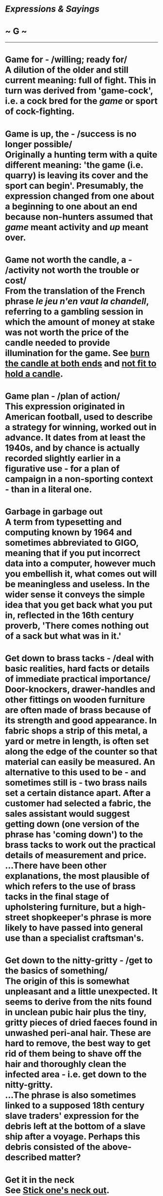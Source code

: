 * /Expressions & Sayings/

* ~ G ~

--------------
* Game for - /willing; ready for/\\
 A dilution of the older and still current meaning: full of fight. This in turn was derived from 'game-cock', i.e. a cock bred for the /game/ or sport of cock-fighting.
* Game is up, the - /success is no longer possible/\\
 Originally a hunting term with a quite different meaning: 'the game (i.e. quarry) is leaving its cover and the sport can begin'. Presumably, the expression changed from one about a beginning to one about an end because non-hunters assumed that /game/ meant activity and /up/ meant over.
* Game not worth the candle, a - /activity not worth the trouble or cost/\\
 From the translation of the French phrase /le jeu n'en vaut la chandell/, referring to a gambling session in which the amount of money at stake was not worth the price of the candle needed to provide illumination for the game. See [[http://users.tinyonline.co.uk/gswithenbank/sayingsb.htm#Burn%20the%20candle%20at%20both%20ends][burn the candle at both ends]] and [[http://users.tinyonline.co.uk/gswithenbank/sayingsn.htm#Not%20fit%20to%20hold%20a%20candle%20to][not fit to hold a candle]].
* Game plan - /plan of action/\\
 This expression originated in American football, used to describe a strategy for winning, worked out in advance. It dates from at least the 1940s, and by chance is actually recorded slightly earlier in a figurative use - for a plan of campaign in a non-sporting context - than in a literal one.
* Garbage in garbage out\\
 A term from typesetting and computing known by 1964 and sometimes abbreviated to GIGO, meaning that if you put incorrect data into a computer, however much you embellish it, what comes out will be meaningless and useless. In the wider sense it conveys the simple idea that you get back what you put in, reflected in the 16th century proverb, 'There comes nothing out of a sack but what was in it.'
* Get down to brass tacks - /deal with basic realities, hard facts or details of immediate practical importance/\\
 Door-knockers, drawer-handles and other fittings on wooden furniture are often made of brass because of its strength and good appearance. In fabric shops a strip of this metal, a yard or metre in length, is often set along the edge of the counter so that material can easily be measured. An alternative to this used to be - and sometimes still is - two brass nails set a certain distance apart. After a customer had selected a fabric, the sales assistant would suggest getting down (one version of the phrase has 'coming down') to the brass tacks to work out the practical details of measurement and price.\\
 ...There have been other explanations, the most plausible of which refers to the use of brass tacks in the final stage of upholstering furniture, but a high-street shopkeeper's phrase is more likely to have passed into general use than a specialist craftsman's.
* Get down to the nitty-gritty - /get to the basics of something/\\
 The origin of this is somewhat unpleasant and a little unexpected. It seems to derive from the nits found in unclean pubic hair plus the tiny, gritty pieces of dried faeces found in unwashed peri-anal hair. These are hard to remove, the best way to get rid of them being to shave off the hair and thoroughly clean the infected area - i.e. get down to the nitty-gritty.\\
 ...The phrase is also sometimes linked to a supposed 18th century slave traders' expression for the debris left at the bottom of a slave ship after a voyage. Perhaps this debris consisted of the above-described matter?
* Get it in the neck\\
 See [[http://users.tinyonline.co.uk/gswithenbank/sayingss.htm#Stick%20one's%20neck%20out][Stick one's neck out]].
* Get one's back up - /make one angry/\\
 From the action of a cat, which arches its back when angry.
* Get one's dander up - /get into a temper/\\
 The phrase has origins in Dutch, where /op donderen/ means to burst into a sudden rage. This in turn, comes from /donder -/ 'thunder.'
* Get one's goat - /annoy one/\\
 A 20th century Americanism said to have originated in the practice of stabling a goat as a soothing mascot with a highly-strung thoroughbred racehorse. The horse could be made fractious and prevented from winning if its goat was taken away unscrupulously.
* Get out of bed on the wrong side - /be bad tempered, grumpy/\\
 The wrong side of the bed is the left. According to a superstition that goes back to Roman times, it is unlucky to get out of bed on the left side because that is where evil spirits dwell and to do so means their influence will then be with you through your waking hours. Naturally, if one is expecting to suffer the whim of malevolent spirits by inadvertently getting out on the wrong side of a bed, they cannot be blamed for being a little grumpy.
* Get/Give the bird - /receive or show derision/\\
 From theatrical slang; originally 'get the big bird', i.e. the goose, which hisses as people do when they make traditional sound of disapproval at a bad public performance.
* Get the bit between one's teeth - /act without restraint/\\
 A metaphor from horsemanship. The bit is the mouthpiece of a horse's bridle and acts on the side of the mouth in response to the pulling of the reins. If the horse gets the bit between its teeth so that the bit can no longer hurt its mouth it becomes difficult or impossible to control.
* Get the sack* * - /be dismissed from employment/\\
 Journeymen mechanics used to provide their own tools and carry them from job to job in a bag ('get the bag' and 'get the canvas' are earlier versions of this expression). Perhaps an employer looked after the bag or sack and literally handed it back to a workman when he was dismissed.
* Gift of the gab\\
 See [[http://users.tinyonline.co.uk/gswithenbank/sayingsb.htm#Blow%20the%20gaff][Blow the gaff.]]
* Gild the lily - /add unnecessary ornamentation to something already beautiful in itself/\\
 An established misquotation from Shakespeare's /King John/, IV, 2, lines 11 and 16: 'To gild refinèd gold, to paint the lily .../Is wasteful and ridiculous excess'.
* Gilt-edged - /of the highest quality and reliability/\\
 Now usually coupled with such nouns as guarantee, security, promise, etc., this term was introduced towards the end of the 19th century to describe especially safe government securities. They were so called because the splendid certificates issued to holders of the stock were ornamented with gilt edges. The term is still a stock exchange one as well as being in more general metaphorical use.
* Gird up one's loins - // /prepare oneself for strenuous activity/\\
 A biblical expression (e.g. /I Kings/, 18: 46) for the action of tucking the end of a long robe into one's girdle or belt so as to be able to move the legs more freely when running, working etc. To /gird/ is to fasten by means of a girdle; the /loins/ are that part of the body between waist and hips.
* Give a dog a bad name\\
 A catchphrase meaning that if one has acquired a bad reputation one will never be able to lose it. The full proverb is 'Give a dog an ill name and hang him', which can be interpreted in two ways: 'If you can succeed in giving someone a bad name you will destroy him' and 'If someone has got himself a bad name he is as good as destroyed'. There is also another proverb: 'He that has an ill name is half hanged'.
* Give a wide berth - // /avoid; keep at a safe distance/\\
 A metaphor from seamanship. A berth is, among other things, a place where a ship is at anchor or at a wharf. A /wide berth/ is plenty of room, especially important in former days for a ship swinging at anchor.
* Give one a break - // /give one an opportunity; let someone off/\\
 This expression possibly comes from a piece of underworld slang. A /break/ was an interruption in a street performer's act during which he would pass round the hat for the audience to show their appreciation. The term was taken up by the vagrant and criminal community and by the 19th century a /break/ had come to mean a collection or whip-round made for a felon on his release from prison. The lucky man had been /given a break/; he had not been left to face the world completely penniless. It is also possible that the source could be the poolroom or snooker hall, as detailed in [[http://users.tinyonline.co.uk/gswithenbank/sayingsg.htm#Good/bad/lucky%20break,%20a][a good/bad/lucky break]].
* Give one's right arm for - /sacrifice a great deal for something/\\
 See [[http://users.tinyonline.co.uk/gswithenbank/sayingsc.htm#Cost%20an%20arm%20and%20a%20leg][Cost an arm and a leg]].
* Give the thumbs up/down - // /approve (or disapprove/\\
 According to contemporary observers such as Juvenal and Horace, the spectators at ancient Roman gladiatorial contests used to be called upon to determine whether or not a beaten gladiator should be killed. If their response was favourable, they kept their thumbs clenched in their fists; if not, they turned their thumbs out. This is not what the modern expression says, but it appears to be the origin.
* Give up the ghost - /die, stop working/\\
 In this sense, /ghost/ is the obsolete word for 'soul' or 'spirit' and the fact that it is given up implies that it has an existence separate from and outliving the human body. The phrase is found frequently in the Bible to mean 'die', though in modern use it is jocularly applied to a piece of equipment, occasionally to a person, that ceases to function.
* Gives one the willies - /arouses nervousness, uneasiness, fear/\\
 The origins of this phrase are shadowy and possibly go back a long way. It has been suggested that the word /willies/ comes from 'willow tree', of which the word /willy/ is an old form. The willow has long been a symbol of grief and mourning, and there are many references to it in English literature. The saying 'She is in her willows ...' was used of a woman who had lost her lover or spouse. More than one authority has pointed out that Giselle, the heroine of the 19th century ballet of that name, is possessed by the Wilis, or spirits of beautiful young girls who have died before their wedding day and who dance to express their anger at death. The current sense, however, is not one of grief but of apprehension or nervousness.
* Gnashing of teeth - /expression of frustration or anger/\\
 Found frequently in the Bible, especially the New Testament (e.g. /Matthew/, 8: 12), as an expression of despair or mourning.
* Go AWOL* * - /take leave without permission/\\
 An acronym for /absent without leave/. During WWI, it was used to describe a soldier who was not present for roll-call but was not yet classified as a deserter. At this time, the four letters were pronounced individually but, sometime before the Second World War, the pronunciation 'aywol' became current.
* Go back to the drawing-board - // /start planning all over again/\\
 From the caption to a /New Yorker/ cartoon during World War II, showing a newly invented aircraft exploding and disintegrating while still on the ground. Its designer, apparently unmoved by such spectacular disaster, is saying: 'Ah well, back to the old drawing-board'.
* Go bald-headed* * - /act impetuously, without restraint/\\
 The colourful story of the Marquis of Granby who led a cavalry charge at Warburg (1760) despite having lost his wig - or, better still, incensed at having it shot off - may well be true but it is unlikely to be responsible for this expression, which is not recorded until nearly a century later. It is an Americanism originating in the rather more mundane idea of a person acting in unseemly haste by rushing out of the house without even putting a hat on - an unusual breach of etiquette in former times.
* Go berserk - // /become frenzied/\\
 A /berserk(er)/ - there are various other spellings - was a Norse warrior renowned for the fury of his fighting. His name came from an Icelandic word probably signifying the bear-skin /(bear-sark)/ or coat he wore; he was reputed to fight without armour. The word is now usually an adjective.
* Go by the board - /be discarded, lost, abandoned or ignored/\\
 /Board/ was a nautical term for the side of a ship. Anything that went 'by the board', i.e. overboard, was therefore lost or liable to be.
* Go Dutch\\
 See [[http://users.tinyonline.co.uk/gswithenbank/sayingsd.htm#Dutch%20courage][Dutch courage]].
* Go for broke\\
 To /go for/ in this sense is to make a choice with an element of risk. /Broke/ is the familiar word for 'bankrupt'. The whole term therefore means to risk everything, including the possibility of total loss, in the hope of winning. The expression is from gambling.
* Go great guns\\
 The military term for cannon or any ordnance mounted for firing was 'great guns', as distinct from small guns that were hand-held. Figuratively, a wind that blows great guns ** is violent and noisy, like cannon, and anything that is going great guns is enjoying a roaring success, carrying all before it.\\
 ...To stick to one's guns, originally another military term, meaning to keep firing and not abandon the guns, now means to adhere to one's position (principles, beliefs, opinions, etc.) under attack.
* Go haywire - /begin to function erratically (applied to things); become seriously upset or crazy (applied to people)\\
/ Haywire (originally an American word) is used for binding bales of hay. If bound tightly round a bale, the wire may whip back sharply and dangerously when it is cut to release the hay for use. It may also become entangled in the baling-machine during the actual process of baling. This unpredictability explains its appearance in the familiar expression.\\
 ...There is a less satisfactory explanation in terms of an earlier American slang use of /haywire/ to mean 'makeshift', from the idea of making a temporary repair with a piece of wire. There may be some link between such a /haywire repair/ and something which needs repair being said to have /gone haywire/, i.e. to have become in need of haywire.
* Go off half-cocked - // /act before one is fully prepared/\\
 The hammer of 17th century flintlock muskets was often very ornate and resembled a rooster or cock. To /fully cock/ a gun was to prepare it for firing. The /half-cock/ position was a 'safe' position to which the hammer or cock was drawn to permit access to the priming pan to charge and load the weapon. Pulling the trigger of a flintlock musket at half-cock will not fire the weapon. The hammer, which contains the flint, will not strike the frizzen with sufficient force to produce a spark and the primer charge in the pan will not ignite. This will only happen when the hammer is fully cocked, that is, completely drawn back.\\
 ...In the heat of battle, it was easy to forget to fully cock one's musket after loading it and /go off half-cocked/, with the result that nothing would happen. This, of course, was embarrassing and potentially dangerous.
* Go the whole hog* * - /do something in a thoroughgoing way/\\
 This popular expression appears to have originated in the USA, where /hog/ has always been commoner than 'pig', and is likely to be related to the slang use of /hog/ as a word for a dime, the same word having been used earlier in England as slang for a shilling. The name came from the depiction of a hog on one side of the coin. If this is so, the expression would have originally meant to spend the whole coin at once, a boldness echoed in the modern meaning.\\
 ...Alternatively, there is evidence from American butchers' slang that customers were invited to 'go' the whole hog, i.e. buy the whole pig, which was cheaper than buying piecemeal. This provides the most convincing explanation of the term.
* Go/Put through the hoop - /undergo or make to undergo a test (often ordeal or punishment)/\\
 From the use of hoops in the circus ring, where animals or acrobats show their prowess by jumping through them.
* Go to hell in a handbasket - /deteriorate rapidly/\\
 This phrase originated in America in the early 20th century. A handbasket is simply a basket with a handle. Something carried in a handbasket goes wherever it is going without much resistance.
* Go west - /be lost or destroyed; die/\\
 This phrase was popularised by the First World War; because the Western Front generally ran north/south, with British troops facing east, a dead or injured soldier who was transferred from the scene of fighting to behind the lines would /go west/. But the idea is older than that and is based on a common literary comparison between death and the setting of the sun in the west.\\
 ...There are also references in literature to people /going west/ to be hanged at Tyburn, which was used for executions from the 12th century until 1783 and which in those days lay well to the west of London, near what is now Marble Arch.
* Golden age - /most flourishing period/\\
 A direct translation of a Latin phrase used by classical poets to define the first age of human history, a period said to have been one of ideal harmony, innocence, prosperity and happiness, free from all strife. The modern meaning is narrower and largely to do with success.
* Golden calf - /false ideal; money as an object of worship/\\
 Chapter 22 of /Exodus/ tells how the Israelites, after leaving Egypt and during Moses' protracted communion with God on Mount Sinai, made a golden calf to worship. On his return, Moses, angered by their idolatry, broke the stone tablets on which the finger of God had inscribed the Law, and God plagued the Israelites for their apostasy. In modern use, the /golden calf/ has become a metaphor for an object of improper veneration, especially material wealth.
* Gone for a Burton - // /ruined, destroyed/\\
 Generally agreed to have been RAF slang for 'dead' or 'missing', originating in World War II, and referring to Burton's beer. The simplest explanation is that to go for a Burton was, first of all, no more than to go for a drink, and that it was later used as an understatement when someone was killed or failed to return from a flying mission. The fact that many airmen crashed in the sea, known as 'the drink', may give this explanation added point. The current and more general meaning emerged later from this sense of loss.\\
 ...There was a postwar advertisement for Burton's beer showing a football team photograph with one player missing and a caption explaining that he had gone for a Burton. If this advertisement also appeared prewar, it was almost certainly the origin of the RAF usage that led to the modern meaning. If not, it was merely capitalising on what had by then become a well-known phrase, which is now used of things as well as people.
* Gone to pot\\
 See [[http://users.tinyonline.co.uk/gswithenbank/sayings.htm#All%20to%20pot][All to pot]].
* Gone to the dogs\\
 See [[http://users.tinyonline.co.uk/gswithenbank/sayingsd.htm#Dog's%20life][Dog's life]].
* Good books\\
 See [[http://users.tinyonline.co.uk/gswithenbank/sayingsi.htm#In%20one's%20black%20books][In one's black books]].
* Good/Bad/Lucky break - /a good/bad/unlucky chance, opportunity/\\
 The most likely origin seems to come from pool or snooker, though the source suggested for [[http://users.tinyonline.co.uk/gswithenbank/sayingsg.htm#Give%20one%20a%20break][give one a break]] is also a possibility here. In pool and snooker, the game begins with the balls arranged in a set position. The first player then uses the cue ball to break this formation. The 'break' is largely a matter of chance, the skill coming into subsequent play. With /a good break/ a skilful player can go on to pocket many of the balls and build towards a winning position; /a bad break/ gives the other player an opportunity to play. /A lucky break/ is easily understood as an extension of the basic idea.
* Good innings* *(have a) - /die in ripe old age; leave a post after a long or successful period/\\
 In cricket, the time that a batsman spends in play is called an innings; if he plays well or scores highly, he has a good innings. Often, though not necessarily, a good innings is also a long one, either because many runs are scored or because it keeps one's side in play, so enabling others to score, preventing the other side from coming into play, or forcing a draw in preference to a defeat.
*Good riddance to bad rubbish\\
* Catchphrase expressing satisfaction at being rid of something or someone unpleasant. Coined by Dickens in /Dombey and Son/ (1847-8), chapter 44.
* Good Samaritan - /charitable person, especially one who helps someone in distress/\\
 Speaking of the need to love one's neighbour and answering the question 'Who is my neighbour?', Christ told the parable of a Jewish man who was beaten and robbed, then ignored by two holy men passing by, and finally rescued by a man from Samaria who gave first aid and cared for the victim at an inn before going on his way, leaving money for further assistance. In view of the traditional hatred of Jews for Samaritans, the parable teaches that good neighbourliness is independent of national or religious differences. The story is in /Luke/, 10: 30-7.
* Good wine needs no bush - /something that is good needs no advertising/\\
 The /bush/ in this sense of 'advertisement' is the bunch of ivy that used to be hung up as a sign outside a wine-seller's. The Greek god of wine, Dionysius, was specially associated with ivy and is often portrayed in art and literature wearing an ivy-wreath. According to mythology his mother, while pregnant with him, was visited by Zeus and consumed by the flames emanating from the deity; the baby was preserved because a thick shoot of ivy suddenly appeared and wound itself into a screen that protected him from the heat.\\
 ...Both this symbolism and the practice of hanging out shop signs, the vestiges of which still include the barber's pole, were introduced to Britain by the Romans.
* Goody two-shoes - /a self-righteous, smugly virtuous person/\\
 This comes from the title of a rather twee and moralistic nursery tale called /The History of Goody Two-Shoes/, which is thought to have been written by Oliver Goldsmith, and which in 1765 was published by John Newberry, one of the earliest London publishers of children's stories. Goody owned only one shoe; when she was given a pair of them, she was so pleased that she showed them to everybody, saying "Two shoes".\\
 ...In those days, Goody was a common nickname for married women, being short for Goodwife. The character's 'real' name was Margery Meanwell and she lived in Mouldwell.
* Gordian knot\\
 Gordius, a peasant, became king of Phrygia (now in Turkey) in obedience to an oracle that decreed that the first person to drive to the temple of Zeus in a wagon should be crowned. He dedicated his wagon to Zeus and yoked it to a beam in the temple with a knot of great complexity. Alexander the Great, in the course of his crusade to the east in the 4th century BC, learnt of an oracle that whoever loosed the knot would become master of Asia. He cut it with a stroke of his sword, then went on to conquer the whole of the Persian Empire. The story is usually thought to be legend, though some scholars believe it could be true.\\
 ...The Gordian knot (sometimes with a small g) remains a popular metaphor for a complicated difficulty. To /cut the Gordian knot/ is to resolve that difficulty with a decisive act that ignores the subtleties it seems to invite.
* Gordon Bennett\\
 This mild oath is usually traced back to James Gordon Bennett (1841-1918), the editor of the /New York Herald/ who commissioned the journalist/explorer Henry Stanley to search for the British explorer David Livingstone in central Africa. Bennett spent much of his life in Paris, where there is an avenue named after him, and was a colourful character of whom many picturesque anecdotes are told. He was associated with polo and horse-racing, gave trophies for motor races and spent money freely: he is reputed to have got through a fortune of tens of millions of dollars and to have bought a restaurant and cable company on the spur of the moment for his personal convenience.\\
 ...Why an American in Paris should have given his name to an English expletive has never been explained. There is an alternative, though duller, possibility: 'Gordon' may well be no more than an evasion of 'Gawd!' with 'Bennett' as a purely arbitrary addition, the whole expression being unrelated to a specific person.
* Grand Guignol\\
 The name of a small theatre in Montmarte, Paris, which specialised in short, gruesome and melodramatic plays in a style that therefore became known as (Grand) Guignol. Anything now described as Grand Guignol is akin to a horror story, often involving violent death. Guignol was originally the name of the main character in an 18th century French puppet show similar to Punch and Judy.
* Grand Poo-Bah,* *the - /one who holds a number of offices or who exhibits an inflated self-regard\\
/ This comes from Gilbert and Sullivan's /The Mikado/, which debuted in 1885 and skewered the then-current rage in Britain for all things Japanese. Set in the fictional small Japanese town of Titipu, /The/ /Mikado/ tells the story of Ko-Ko, the Lord High Executioner, Yum-Yum, his fetching ward, and Nanki-Poo, a wandering minstrel who is actually the son of the Mikado (Emperor) in disguise. One of the other characters is Poo-Bah, who holds the exalted offices of Lord Chief Justice, Master of the Buckhounds and Groom of the Back Stairs, as well as the handy catchall post of Lord High Everything Else.\\
 /...Lord High Everything Else/ was such a brilliant summation of the self-important puffery of bureaucracy that /Poo-Bah/ (and its variant /poobah/) immediately became a popular mocking synonym for someone who believes themself more important than anyone else, especially someone in high office.
* Grasp the nettle - /face a problem with determination/\\
 The nettle, which causes so much discomfort when lightly touched, has been used for centuries for its medicinal and nutritious properties. In one of his poems (1745), John Gay advises, 'Nettle's tender shoots, to cleanse the blood; and John Wesley in his /Primitive Physick/ (1747) urges 'Take an ounce of nettle juice'. But how did the intrepid cottagers gather this stinging plant? Aaron Hill's poem, /The Nettle's Lesson/ (1743), tells the secret: 'Tender-handed stroke a nettle, And it stings you for your pains; Grasp it like a man of mettle, And it soft as silk remains.'
* Grass is always greener on the other side of the fence, the\\
 This expression, which means that another set of circumstances or lifestyle always seems preferable to one's own, refers to the habit of grazing animals of grazing through the fence separating them from the next field.
* Grass roots, the - /ordinary voters/\\
 In American mining terminology this denoted the level of soil beneath the earth's surface. It was then adopted as a political metaphor to signify rural voters with old-fashioned virtues in contrast to city folk cut off from them. In Britain, it has no rural connotations and merely distinguishes ordinary voters from professional politicians or commentators.
* Grass widow - /woman whose husband is temporarily away from her/\\
 The expression goes back to the 16th century, when it was applied to an unmarried woman (i.e. one like a widow in having no husband) who was sexually promiscuous or had a child. /Grass/ may have implied furtive sexual activity in a field or hayloft.
* Gravy train - /any easy and lucrative way means of obtaining money/\\
 By the beginning of the 20th century /gravy/ was being used to mean money that had been easily acquired, or that was extra in some way, such as a bonus or tip, in the same way that gravy is an extra on top of the basics of a meal. It could also be used for money obtained through extortion or other illicit means. A /gravy train was/ US railroad slang for an easy run where the pay was good. This was adopted into general speech in the 1920s.
* Great I am, the - /a conspicuously self-important person, (jocularly) the boss/\\
 God's definition of himself as self-existent: 'And God said unto Moses, I AM THAT I AM: and he said, Thou shalt say unto the children of Israel, I AM hath sent me unto you' (/Exodus/, 3: 14).
* Great Scott!\\
 An exclamation of surprise or disgust, originally American and said to be a reference to General Winfield Scott (1786-1866). Those who identify it as an expression of admiration point to his popularity after his victorious Mexican campaign of 1847. Others believe it to have been originally ironic and to refer to his notorious fussiness and pomposity as a presidential candidate.
* Great unwashed, the - /the broad mass of people/\\
 First found in Edward Bulwer-Lytton's novel /Paul Clifford/ (1830), though this phrase is said to have been used earlier in speeches by Edward Burke at the time of the French Revolution and by Lord Brougham (1778-1868), a lawyer and politician. As a contemptuous term for the lower orders, it was perhaps originally restricted to the private audiences of the upper ones. It is now jocular.
* Great white hope\\
 This was originally a nickname given to James Jeffries, a white boxer defeated by the first black heavyweight champion, Jack Johnson, in 1910. Users are now often unaware of the racist connotations, using 'white' as if it were the equivalent of 'shining' (as in 'shining example') or without any idea of its meaning.
* Green-eyed monster\\
 See [[http://users.tinyonline.co.uk/gswithenbank/sayingsg.htm#Green%20with%20envy][Green with envy]].
* Green with envy* * - /very envious/\\
 Before Shakespeare, a green complexion (i.e. pale and sickly) was associated with other things besides envy: these included fear, ill-humour and illness. In a famous passage Iago warns Othello to 'beware, my lord, of jealousy;/It is the green-eyed monster which doth mock/The meat it feeds on' (III, 3, lines 169-71), a metaphor from the green-eyed cat family which is prone to play with (mock) its victims as a cat plays with a mouse. Though green has continued to have other associations, notably immaturity and gullibility, it is envy that now predominates.
*Grin like a Cheshire cat\\
* The simile existed long before it was popularised by /Alice's Adventures in Wonderland/ (1865) in which Alice asks why the Duchess's cat is grinning and is told 'It's a Cheshire cat, that's why'. Explanations of it are too numerous to mention, but do not appear to have included the most obvious one: that a cat which lives in a notable cheese-making county is bound to grin at the thought that there will never be any shortage of milk.
* Grind the faces of the poor - /ill-treat the poor, especially by keeping them in poverty/\\
 Still sometimes heard as an evocative political phrase, though not as often as it was in days gone by when it was thought to epitomise the attitude of employers and landowners. It is an ancient Hebrew expression that passed into English by way of /Isaiah/, 3: 15: 'What mean ye that ye beat my people to pieces, and grind the faces of the poor? saith the Lord God of hosts'.
* Grist to the mill\\
 'Grist' is corn that is to be ground; /grist to the mill/ thus used to mean business providing profit, but it now more usually means work that has to be done.
* Grub Street - /having the nature of literary hack-work/\\
 According to Dr Johnson's /Dictionary/ (1755) this was originally the name of a London street 'much inhabited by writers of small histories, dictionaries, and temporary poems, whence any mean production is called grubstreet'. It was renamed Milton Street in the 19th century and is near the Barbican Centre.
* Guinea pig* * - /person (or thing) used in an experiment/\\
 From the use of this animal in scientific research, especially using vivisection.
* Gung-ho - /excessively enthusiastic or zealous/\\
 From the Chinese for 'work together'. During World War II, the term was adopted as a motto by a US marine division whose colonel knew it from his period of attachment to the Chinese army as an observer. He may not have known that the words are short for an expression meaning Chinese Industrial Cooperatives Society.\\
 ...The term became more generally known as the title of a later film about the marines. Thus, /gung-ho/ became associated with tough adventurism. In general use, it now implies a dangerous insensitivity, especially when applied to political attitudes or military mood.

#+BEGIN_HTML
  </div>
#+END_HTML

#+BEGIN_HTML
  <div align="center">
#+END_HTML

<< [[http://users.tinyonline.co.uk/gswithenbank/sayingsf.htm][F]] [[http://users.tinyonline.co.uk/gswithenbank/sayindex.htm][Main Index]]   | [[http://users.tinyonline.co.uk/gswithenbank/sayingsh.htm][H]] >>   |

#+BEGIN_HTML
  </div>
#+END_HTML

--------------

[[http://users.tinyonline.co.uk/gswithenbank/welcome.htm][Home]] ~
[[http://users.tinyonline.co.uk/gswithenbank/stories.htm][The Stories]]
~ [[http://users.tinyonline.co.uk/gswithenbank/divert.htm][Diversions]]
~ [[http://users.tinyonline.co.uk/gswithenbank/links.htm][Links]] ~
[[http://users.tinyonline.co.uk/gswithenbank/contact.htm][Contact]]
